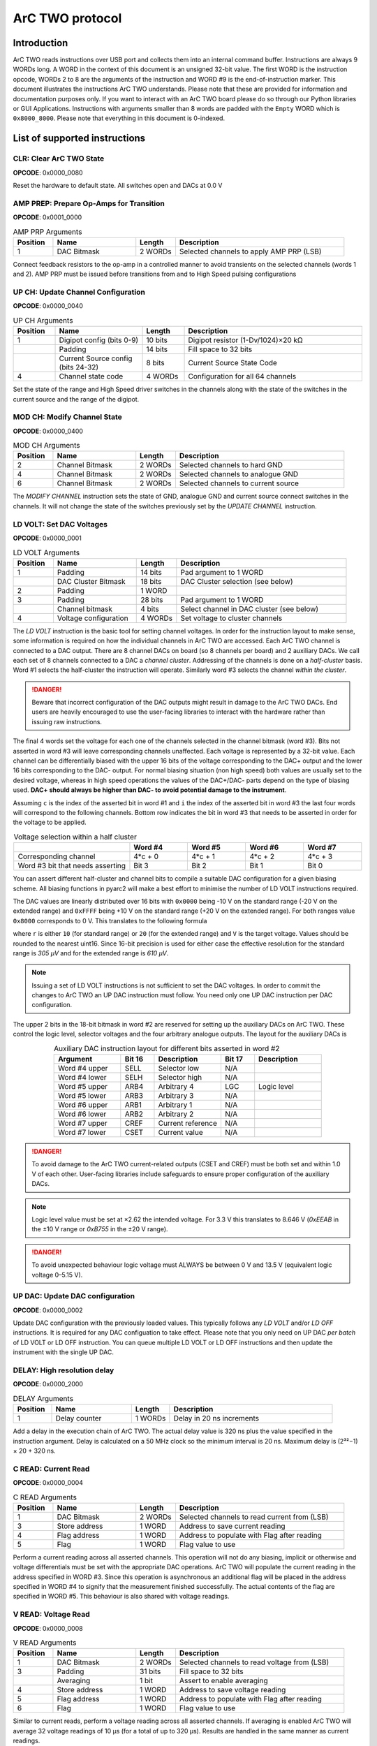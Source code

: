 ArC TWO protocol
================

Introduction
------------

ArC TWO reads instructions over USB port and collects them into an internal
command buffer. Instructions are always 9 WORDs long. A WORD in the context of
this document is an unsigned 32-bit value. The first WORD is the instruction
opcode, WORDs 2 to 8 are the arguments of the instruction and WORD #9 is the
end-of-instruction marker. This document illustrates the instructions ArC TWO
understands. Please note that these are provided for information and
documentation purposes only. If you want to interact with an ArC TWO board
please do so through our Python libraries or GUI Applications. Instructions
with arguments smaller than 8 words are padded with the ``Empty`` WORD which is
``0x8000_8000``. Please note that everything in this document is 0-indexed.


List of supported instructions
------------------------------


CLR: Clear ArC TWO State
~~~~~~~~~~~~~~~~~~~~~~~~

| **OPCODE**: 0x0000_0080

.. image:: images/instr-clear.svg
   :width: 100%
   :align: center

Reset the hardware to default state. All switches open and DACs at 0.0 V


AMP PREP: Prepare Op-Amps for Transition
~~~~~~~~~~~~~~~~~~~~~~~~~~~~~~~~~~~~~~~~

| **OPCODE**: 0x0001_0000

.. list-table:: AMP PRP Arguments
   :widths: 12 25 12 51
   :header-rows: 1

   * - Position
     - Name
     - Length
     - Description
   * - 1
     - DAC Bitmask
     - 2 WORDs
     - Selected channels to apply AMP PRP (LSB)

.. image:: images/instr-amp-prp.svg
   :width: 100%
   :align: center

Connect feedback resistors to the op-amp in a controlled manner to avoid
transients on the selected channels (words 1 and 2). AMP PRP must be issued
before transitions from and to High Speed pulsing configurations


UP CH: Update Channel Configuration
~~~~~~~~~~~~~~~~~~~~~~~~~~~~~~~~~~~

| **OPCODE**: 0x0000_0040


.. list-table:: UP CH Arguments
   :widths: 12 25 12 51
   :header-rows: 1

   * - Position
     - Name
     - Length
     - Description
   * - 1
     - Digipot config (bits 0-9)
     - 10 bits
     - Digipot resistor (1-Dv/1024)×20 kΩ
   * -
     - Padding
     - 14 bits
     - Fill space to 32 bits
   * -
     - Current Source config (bits 24-32)
     - 8 bits
     - Current Source State Code
   * - 4
     - Channel state code
     - 4 WORDs
     - Configuration for all 64 channels

.. image:: images/instr-up-ch.svg
   :width: 100%
   :align: center

Set the state of the range and High Speed driver switches in the channels
along with the state of the switches in the current source and the range
of the digipot.


MOD CH: Modify Channel State
~~~~~~~~~~~~~~~~~~~~~~~~~~~~

| **OPCODE**: 0x0000_0400

.. list-table:: MOD CH Arguments
   :widths: 12 25 12 51
   :header-rows: 1

   * - Position
     - Name
     - Length
     - Description
   * - 2
     - Channel Bitmask
     - 2 WORDs
     - Selected channels to hard GND
   * - 4
     - Channel Bitmask
     - 2 WORDs
     - Selected channels to analogue GND
   * - 6
     - Channel Bitmask
     - 2 WORDs
     - Selected channels to current source

.. image:: images/instr-mod-ch.svg
   :width: 100%
   :align: center

The *MODIFY CHANNEL* instruction sets the state of GND, analogue GND and current
source connect switches in the channels. It will not change the state of the
switches previously set by the *UPDATE CHANNEL* instruction.

LD VOLT: Set DAC Voltages
~~~~~~~~~~~~~~~~~~~~~~~~~

| **OPCODE**: 0x0000_0001

.. list-table:: LD VOLT Arguments
   :widths: 12 25 12 51
   :header-rows: 1

   * - Position
     - Name
     - Length
     - Description
   * - 1
     - Padding
     - 14 bits
     - Pad argument to 1 WORD
   * -
     - DAC Cluster Bitmask
     - 18 bits
     - DAC Cluster selection (see below)
   * - 2
     - Padding
     - 1 WORD
     -
   * - 3
     - Padding
     - 28 bits
     - Pad argument to 1 WORD
   * -
     - Channel bitmask
     - 4 bits
     - Select channel in DAC cluster (see below)
   * - 4
     - Voltage configuration
     - 4 WORDs
     - Set voltage to cluster channels

.. image:: images/instr-ld-volt.svg
   :width: 100%
   :align: center

The *LD VOLT* instruction is the basic tool for setting channel voltages. In
order for the instruction layout to make sense, some information is required on
how the individual channels in ArC TWO are accessed. Each ArC TWO channel is
connected to a DAC output. There are 8 channel DACs on board (so 8 channels per
board) and 2 auxiliary DACs. We call each set of 8 channels connected to a DAC
a *channel cluster*.  Addressing of the channels is done on a *half-cluster*
basis. Word #1 selects the half-cluster the instruction will operate. Similarly
word #3 selects the channel *within the cluster*.

.. DANGER::
   Beware that incorrect configuration of the DAC outputs might result in
   damage to the ArC TWO DACs. End users are heavily encouraged to use the
   user-facing libraries to interact with the hardware rather than issuing raw
   instructions.

The final 4 words set the voltage for each one of the channels selected in the
channel bitmask (word #3). Bits not asserted in word #3 will leave
corresponding channels unaffected. Each voltage is represented by a 32-bit
value. Each channel can be differentially biased with the upper 16 bits of the
voltage corresponding to the DAC+ output and the lower 16 bits corresponding to
the DAC- output. For normal biasing situation (non high speed) both values are
usually set to the desired voltage, whereas in high speed operations the values
of the DAC+/DAC- parts depend on the type of biasing used. **DAC+ should always
be higher than DAC- to avoid potential damage to the instrument**.

Assuming ``c`` is the index of the asserted bit in word #1 and ``i`` the index
of the asserted bit in word #3 the last four words will correspond to the
following channels. Bottom row indicates the bit in word #3 that needs to be
asserted in order for the voltage to be applied.

.. list-table:: Voltage selection within a half cluster
   :widths: 2 1 1 1 1
   :header-rows: 1
   :align: center

   * -
     - Word #4
     - Word #5
     - Word #6
     - Word #7
   * - Corresponding channel
     - 4*c + 0
     - 4*c + 1
     - 4*c + 2
     - 4*c + 3
   * - Word #3 bit that needs asserting
     - Bit 3
     - Bit 2
     - Bit 1
     - Bit 0

You can assert different half-cluster and channel bits to compile a suitable
DAC configuration for a given biasing scheme. All biasing functions in pyarc2
will make a best effort to minimise the number of LD VOLT instructions
required.

The DAC values are linearly distributed over 16 bits with ``0x0000`` being
-10 V on the standard range (-20 V on the extended range) and ``0xFFFF`` being
+10 V on the standard range (+20 V on the extended range). For both ranges
value ``0x8000`` corresponds to 0 V. This translates to the following formula

.. image:: images/range-calc.svg
   :alt: value = ((2 << 15)*(V + r) / (2*r))
   :width: 20%
   :align: center


where ``r`` is either ``10`` (for standard range) or ``20`` (for the extended
range) and ``V`` is the target voltage. Values should be rounded to the nearest
uint16. Since 16-bit precision is used for either case the effective resolution
for the standard range is *305 μV* and for the extended range is *610 μV*.

.. note::
   Issuing a set of LD VOLT instructions is not sufficient to set the DAC
   voltages. In order to commit the changes to ArC TWO an UP DAC instruction
   must follow. You need only one UP DAC instruction per DAC configuration.

The upper 2 bits in the 18-bit bitmask in word #2 are reserved for setting up
the auxiliary DACs on ArC TWO. These control the logic level, selector voltages
and the four arbitrary analogue outputs. The layout for the auxiliary DACs is


.. table:: Auxiliary DAC instruction layout for different bits asserted in word #2
   :widths: 2 1 2 1 2
   :align: center

   ============= ====== ================= ====== ============
   Argument      Bit 16 Description       Bit 17 Description
   ============= ====== ================= ====== ============
   Word #4 upper SELL   Selector low      N/A
   Word #4 lower SELH   Selector high     N/A
   Word #5 upper ARB4   Arbitrary 4       LGC     Logic level
   Word #5 lower ARB3   Arbitrary 3       N/A
   Word #6 upper ARB1   Arbitrary 1       N/A
   Word #6 lower ARB2   Arbitrary 2       N/A
   Word #7 upper CREF   Current reference N/A
   Word #7 lower CSET   Current value     N/A
   ============= ====== ================= ====== ============

.. DANGER::
   To avoid damage to the ArC TWO current-related outputs (CSET and CREF) must
   be both set and within 1.0 V of each other. User-facing libraries include
   safeguards to ensure proper configuration of the auxiliary DACs.

.. note::
   Logic level value must be set at ×2.62 the intended voltage. For 3.3 V this
   translates to 8.646 V (`0xEEAB` in the ±10 V range  or `0xB755` in the ±20 V range).

.. DANGER::
   To avoid unexpected behaviour logic voltage must ALWAYS be between 0 V and
   13.5 V (equivalent logic voltage 0–5.15 V).

UP DAC: Update DAC configuration
~~~~~~~~~~~~~~~~~~~~~~~~~~~~~~~~

| **OPCODE**: 0x0000_0002

.. image:: images/instr-up-dac.svg
   :width: 100%
   :align: center

Update DAC configuration with the previously loaded values. This typically follows
any *LD VOLT* and/or *LD OFF* instructions. It is required for any DAC configuation
to take effect. Please note that you only need on UP DAC *per batch* of LD VOLT or
LD OFF instruction. You can queue multiple LD VOLT or LD OFF instructions and then
update the instrument with the single UP DAC.


DELAY: High resolution delay
~~~~~~~~~~~~~~~~~~~~~~~~~~~~

| **OPCODE**: 0x0000_2000

.. list-table:: DELAY Arguments
   :widths: 12 25 12 51
   :header-rows: 1

   * - Position
     - Name
     - Length
     - Description
   * - 1
     - Delay counter
     - 1 WORDs
     - Delay in 20 ns increments

.. image:: images/instr-delay.svg
   :width: 100%
   :align: center


Add a delay in the execution chain of ArC TWO. The actual delay value is 320 ns
plus the value specified in the instruction argument. Delay is calculated on a
50 MHz clock so the minimum interval is 20 ns. Maximum delay is (2³²−1) × 20 +
320 ns.


C READ: Current Read
~~~~~~~~~~~~~~~~~~~~

| **OPCODE**: 0x0000_0004

.. list-table:: C READ Arguments
   :widths: 12 25 12 51
   :header-rows: 1

   * - Position
     - Name
     - Length
     - Description
   * - 1
     - DAC Bitmask
     - 2 WORDs
     - Selected channels to read current from (LSB)
   * - 3
     - Store address
     - 1 WORD
     - Address to save current reading
   * - 4
     - Flag address
     - 1 WORD
     - Address to populate with Flag after reading
   * - 5
     - Flag
     - 1 WORD
     - Flag value to use

.. image:: images/instr-c-read.svg
   :width: 100%
   :align: center

Perform a current reading across all asserted channels. This operation will not
do any biasing, implicit or otherwise and voltage differentials must be set with
the appropriate DAC operations. ArC TWO will populate the current reading in the
address specified in WORD #3. Since this operation is asynchronous an additional
flag will be placed in the address specified in WORD #4 to signify that the
measurement finished successfully. The actual contents of the flag are specified
in WORD #5. This behaviour is also shared with voltage readings.


V READ: Voltage Read
~~~~~~~~~~~~~~~~~~~~

| **OPCODE**: 0x0000_0008

.. list-table:: V READ Arguments
   :widths: 12 25 12 51
   :header-rows: 1

   * - Position
     - Name
     - Length
     - Description
   * - 1
     - DAC Bitmask
     - 2 WORDs
     - Selected channels to read voltage from (LSB)
   * - 3
     - Padding
     - 31 bits
     - Fill space to 32 bits
   * -
     - Averaging
     - 1 bit
     - Assert to enable averaging
   * - 4
     - Store address
     - 1 WORD
     - Address to save voltage reading
   * - 5
     - Flag address
     - 1 WORD
     - Address to populate with Flag after reading
   * - 6
     - Flag
     - 1 WORD
     - Flag value to use

.. image:: images/instr-v-read.svg
   :width: 100%
   :align: center

Similar to current reads, perform a voltage reading across all asserted channels.
If averaging is enabled ArC TWO will average 32 voltage readings of 10 μs (for a
total of up to 320 μs). Results are handled in the same manner as current readings.


UP SEL: Selector Control
~~~~~~~~~~~~~~~~~~~~~~~~

| **OPCODE**: 0x0000_0010

.. list-table:: UP SEL Arguments
   :widths: 12 25 12 51
   :header-rows: 1

   * - Position
     - Name
     - Length
     - Description
   * - 1
     - Selector Bitmask
     - 1 WORDs
     - Selectors to enable (LSB)

.. image:: images/instr-up-sel.svg
   :width: 100%
   :align: center

This instruction manipulates the 32 on-board selector circuits which are
essentially *output only* I/Os. As such their main use case is toggling gates
of transistors although they can be operated as additional generic digital
outputs if required. This operation does not set low and high levels which are
handled by the auxiliary DACs that can be manipulated with the **LD VOLT**
instruction.


UP LGC: Update Logic
~~~~~~~~~~~~~~~~~~~~

| **OPCODE**: 0x0000_0020

.. list-table:: UP LGC Arguments
   :widths: 12 25 12 51
   :header-rows: 1

   * - Position
     - Name
     - Length
     - Description
   * - 1
     - I/O Bitmask
     - 1 WORDs
     - I/Os to enable (LSB)
   * - 2
     - Padding
     - 27 bits
     -
   * -
     - Level shifter ENable
     - 1 bit
     - Disable level shifters
   * -
     - Direction
     - 4 bits
     - Direction of I/O cluster (high: output)

.. image:: images/instr-up-lgc.svg
   :width: 100%
   :align: center

The Update Logic instruction sets the state of the generic I/O pins. As with
the selectors the actual voltage level is controlled by **LD VOLT**. WORD #1 is
the bitmask that controls which of the generic I/Os are set high. The EN bit
disables the built-in level shifters if asserted. The lower end of WORD #2
(DIR) controls the direction of the pins. The direction of the I/Os is managed
in clusters of 8 contiguous pins and if the corresponding bit is asserted the
cluster channels will be configured as outputs.
